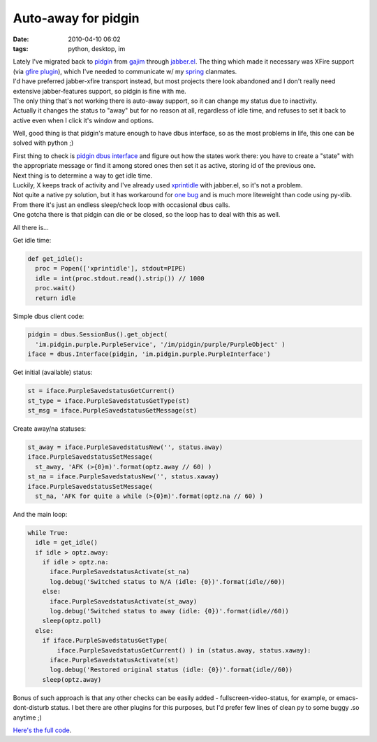 Auto-away for pidgin
####################

:date: 2010-04-10 06:02
:tags: python, desktop, im


| Lately I've migrated back to `pidgin <http://pidgin.im/>`_ from `gajim
  <http://www.gajim.org/>`_ through `jabber.el
  <http://emacs-jabber.sourceforge.net/>`_. The thing which made it necessary
  was XFire support (via `gfire plugin <http://gfireproject.org/>`_), which I've
  needed to communicate w/ my `spring <http://springrts.com/>`_ clanmates.
| I'd have preferred jabber-xfire transport instead, but most projects there
  look abandoned and I don't really need extensive jabber-features support, so
  pidgin is fine with me.

| The only thing that's not working there is auto-away support, so it can change
  my status due to inactivity.
| Actually it changes the status to "away" but for no reason at all, regardless
  of idle time, and refuses to set it back to active even when I click it's
  window and options.

Well, good thing is that pidgin's mature enough to have dbus interface, so as
the most problems in life, this one can be solved with python ;)

| First thing to check is `pidgin dbus interface
  <http://developer.pidgin.im/wiki/DbusHowto>`_ and figure out how the states
  work there: you have to create a "state" with the appropriate message or find
  it among stored ones then set it as active, storing id of the previous one.

| Next thing is to determine a way to get idle time.
| Luckily, X keeps track of activity and I've already used `xprintidle
  <http://www.dtek.chalmers.se/%7Ehenoch/text/xprintidle.html>`_ with jabber.el,
  so it's not a problem.
| Not quite a native py solution, but it has workaround for `one bug
  <https://bugs.freedesktop.org/buglist.cgi?quicksearch=6439>`_ and is much more
  liteweight than code using py-xlib.

| From there it's just an endless sleep/check loop with occasional dbus calls.
| One gotcha there is that pidgin can die or be closed, so the loop has to deal
  with this as well.

All there is...

Get idle time:

.. code-block:: python

    def get_idle():
      proc = Popen(['xprintidle'], stdout=PIPE)
      idle = int(proc.stdout.read().strip()) // 1000
      proc.wait()
      return idle

Simple dbus client code:

.. code-block:: python

    pidgin = dbus.SessionBus().get_object(
      'im.pidgin.purple.PurpleService', '/im/pidgin/purple/PurpleObject' )
    iface = dbus.Interface(pidgin, 'im.pidgin.purple.PurpleInterface')

Get initial (available) status:

.. code-block:: python

    st = iface.PurpleSavedstatusGetCurrent()
    st_type = iface.PurpleSavedstatusGetType(st)
    st_msg = iface.PurpleSavedstatusGetMessage(st)

Create away/na statuses:

.. code-block:: python

    st_away = iface.PurpleSavedstatusNew('', status.away)
    iface.PurpleSavedstatusSetMessage(
      st_away, 'AFK (>{0}m)'.format(optz.away // 60) )
    st_na = iface.PurpleSavedstatusNew('', status.xaway)
    iface.PurpleSavedstatusSetMessage(
      st_na, 'AFK for quite a while (>{0}m)'.format(optz.na // 60) )

And the main loop:

.. code-block:: python

    while True:
      idle = get_idle()
      if idle > optz.away:
        if idle > optz.na:
          iface.PurpleSavedstatusActivate(st_na)
          log.debug('Switched status to N/A (idle: {0})'.format(idle//60))
        else:
          iface.PurpleSavedstatusActivate(st_away)
          log.debug('Switched status to away (idle: {0})'.format(idle//60))
        sleep(optz.poll)
      else:
        if iface.PurpleSavedstatusGetType(
            iface.PurpleSavedstatusGetCurrent() ) in (status.away, status.xaway):
          iface.PurpleSavedstatusActivate(st)
          log.debug('Restored original status (idle: {0})'.format(idle//60))
        sleep(optz.away)

Bonus of such approach is that any other checks can be easily added -
fullscreen-video-status, for example, or emacs-dont-disturb status. I bet there
are other plugins for this purposes, but I'd prefer few lines of clean py to
some buggy .so anytime ;)

`Here's the full code <http://fraggod.net/oss/projects/status_watcher.py>`_.

